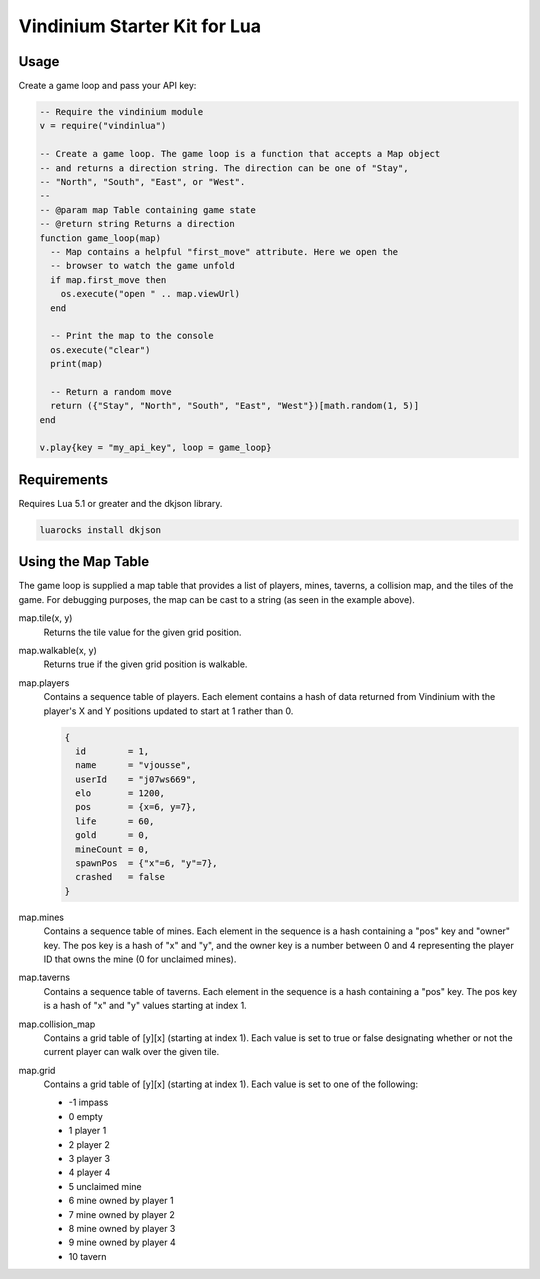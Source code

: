 =============================
Vindinium Starter Kit for Lua
=============================

Usage
=====

Create a game loop and pass your API key:

.. code-block:: lua

    -- Require the vindinium module
    v = require("vindinlua")

    -- Create a game loop. The game loop is a function that accepts a Map object
    -- and returns a direction string. The direction can be one of "Stay",
    -- "North", "South", "East", or "West".
    --
    -- @param map Table containing game state
    -- @return string Returns a direction
    function game_loop(map)
      -- Map contains a helpful "first_move" attribute. Here we open the
      -- browser to watch the game unfold
      if map.first_move then
        os.execute("open " .. map.viewUrl)
      end

      -- Print the map to the console
      os.execute("clear")
      print(map)

      -- Return a random move
      return ({"Stay", "North", "South", "East", "West"})[math.random(1, 5)]
    end

    v.play{key = "my_api_key", loop = game_loop}

Requirements
============

Requires Lua 5.1 or greater and the dkjson library.

.. code-block:: lua

	luarocks install dkjson

Using the Map Table
===================

The game loop is supplied a map table that provides a list of players, mines,
taverns, a collision map, and the tiles of the game. For debugging purposes,
the map can be cast to a string (as seen in the example above).

map.tile(x, y)
    Returns the tile value for the given grid position.

map.walkable(x, y)
    Returns true if the given grid position is walkable.

map.players
    Contains a sequence table of players. Each element contains a hash of data
    returned from Vindinium with the player's X and Y positions updated to
    start at 1 rather than 0.

    .. code-block:: lua

    	{
          id        = 1,
          name      = "vjousse",
          userId    = "j07ws669",
          elo       = 1200,
          pos       = {x=6, y=7},
          life      = 60,
          gold      = 0,
          mineCount = 0,
          spawnPos  = {"x"=6, "y"=7},
          crashed   = false
        }

map.mines
    Contains a sequence table of mines. Each element in the sequence is a hash
    containing a "pos" key and "owner" key. The pos key is a hash of "x" and
    "y", and the owner key is a number between 0 and 4 representing the player
    ID that owns the mine (0 for unclaimed mines).

map.taverns
    Contains a sequence table of taverns. Each element in the sequence is a
    hash containing a "pos" key. The pos key is a hash of "x" and  "y" values
    starting at index 1.

map.collision_map
    Contains a grid table of [y][x] (starting at index 1). Each value is set
    to true or false designating whether or not the current player can walk
    over the given tile.

map.grid
    Contains a grid table of [y][x] (starting at index 1). Each value is set
    to one of the following:

    - -1 impass
    - 0 empty
    - 1 player 1
    - 2 player 2
    - 3 player 3
    - 4 player 4
    - 5 unclaimed mine
    - 6 mine owned by player 1
    - 7 mine owned by player 2
    - 8 mine owned by player 3
    - 9 mine owned by player 4
    - 10 tavern
